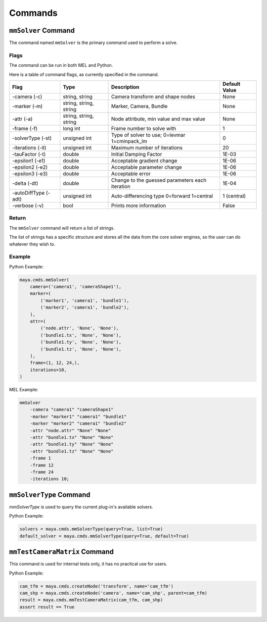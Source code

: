 Commands
========

``mmSolver`` Command
++++++++++++++++++++

The command named ``mmSolver`` is the primary command used to perform a
solve.

Flags
-----

The command can be run in both MEL and Python.

Here is a table of command flags, as currently specified in the command.

===================== ====================== ================================================ ==============
Flag                  Type                   Description                                      Default Value
===================== ====================== ================================================ ==============
-camera (-c)          string, string         Camera transform and shape nodes                 None
-marker (-m)          string, string, string Marker, Camera, Bundle                           None
-attr (-a)            string, string, string Node attribute, min value and max value          None
-frame (-f)           long int               Frame number to solve with                       1
-solverType (-st)     unsigned int           Type of solver to use; 0=levmar 1=cminpack_lm    0
-iterations (-it)     unsigned int           Maximum number of iterations                     20
-tauFactor (-t)       double                 Initial Damping Factor                           1E-03
-epsilon1 (-e1)       double                 Acceptable gradient change                       1E-06
-epsilon2 (-e2)       double                 Acceptable parameter change                      1E-06
-epsilon3 (-e3)       double                 Acceptable error                                 1E-06
-delta (-dt)          double                 Change to the guessed parameters each iteration  1E-04
-autoDiffType (-adt)  unsigned int           Auto-differencing type 0=forward 1=central       1 (central)
-verbose (-v)         bool                   Prints more information                          False
===================== ====================== ================================================ ==============

Return
------

The ``mmSolver`` command will return a list of strings.

The list of strings has a specific structure and stores all the data
from the core solver engines, so the user can do whatever they wish to.

Example
-------

Python Example:

.. code:: python

   maya.cmds.mmSolver(
       camera=('camera1', 'cameraShape1'),
       marker=(
           ('marker1', 'camera1', 'bundle1'),
           ('marker2', 'camera1', 'bundle2'),
       ),
       attr=(
           ('node.attr', 'None', 'None'),
           ('bundle1.tx', 'None', 'None'),
           ('bundle1.ty', 'None', 'None'),
           ('bundle1.tz', 'None', 'None'),
       ),
       frame=(1, 12, 24,),
       iterations=10,
   )

MEL Example:

.. code:: text

   mmSolver
       -camera "camera1" "cameraShape1"
       -marker "marker1" "camera1" "bundle1"
       -marker "marker2" "camera1" "bundle2"
       -attr "node.attr" "None" "None"
       -attr "bundle1.tx" "None" "None"
       -attr "bundle1.ty" "None" "None"
       -attr "bundle1.tz" "None" "None"
       -frame 1
       -frame 12
       -frame 24
       -iterations 10;

``mmSolverType`` Command
++++++++++++++++++++++++

`mmSolverType` is used to query the current plug-in's available
solvers.

Python Example:

.. code:: python

   solvers = maya.cmds.mmSolverType(query=True, list=True)
   default_solver = maya.cmds.mmSolverType(query=True, default=True)

``mmTestCameraMatrix`` Command
++++++++++++++++++++++++++++++

This command is used for internal tests only, it has no practical use
for users.

Python Example:

.. code:: python

   cam_tfm = maya.cmds.createNode('transform', name='cam_tfm')
   cam_shp = maya.cmds.createNode('camera', name='cam_shp', parent=cam_tfm)
   result = maya.cmds.mmTestCameraMatrix(cam_tfm, cam_shp)
   assert result == True
